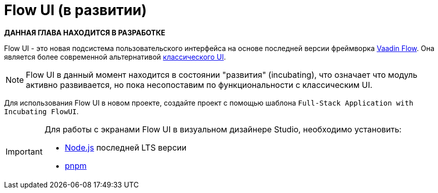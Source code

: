 = Flow UI (в развитии)

*ДАННАЯ ГЛАВА НАХОДИТСЯ В РАЗРАБОТКЕ*

Flow UI - это новая подсистема пользовательского интерфейса на основе последней версии фреймворка https://vaadin.com/flow[Vaadin Flow^]. Она является более современной альтернативой xref:ui:index.adoc[классического UI].

NOTE: Flow UI в данный момент находится в состоянии "развития" (incubating), что означает что модуль активно развивается, но пока несопоставим по функциональности с классическим UI.

Для использования Flow UI в новом проекте, создайте проект с помощью шаблона `Full-Stack Application with Incubating FlowUI`.

[IMPORTANT]
====
Для работы с экранами Flow UI в визуальном дизайнере Studio, необходимо установить:

- https://nodejs.org/en/download[Node.js^] последней LTS версии
- https://pnpm.io/installation[pnpm^]
====
